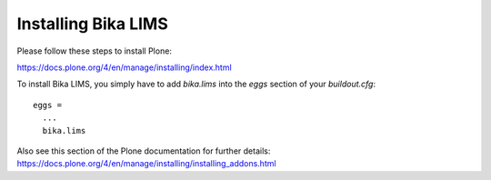 Installing Bika LIMS
====================

Please follow these steps to install Plone:

https://docs.plone.org/4/en/manage/installing/index.html

To install Bika LIMS, you simply have to add `bika.lims` into the `eggs` section
of your `buildout.cfg`::

  eggs =
    ...
    bika.lims

Also see this section of the Plone documentation for further details:
https://docs.plone.org/4/en/manage/installing/installing_addons.html
